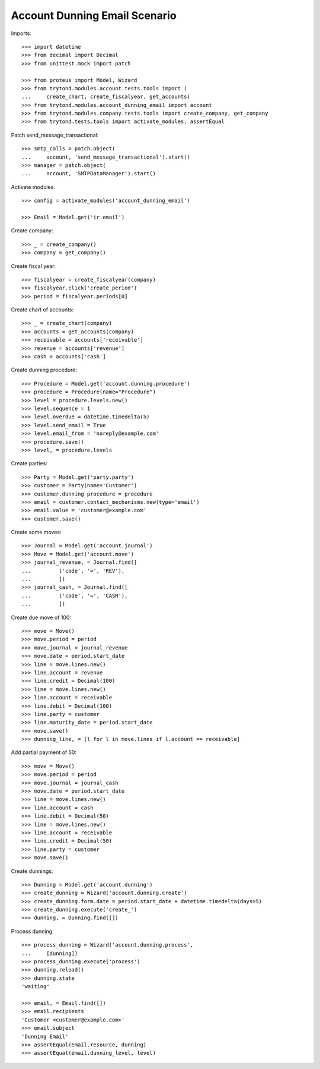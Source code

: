 ==============================
Account Dunning Email Scenario
==============================

Imports::

    >>> import datetime
    >>> from decimal import Decimal
    >>> from unittest.mock import patch

    >>> from proteus import Model, Wizard
    >>> from trytond.modules.account.tests.tools import (
    ...     create_chart, create_fiscalyear, get_accounts)
    >>> from trytond.modules.account_dunning_email import account
    >>> from trytond.modules.company.tests.tools import create_company, get_company
    >>> from trytond.tests.tools import activate_modules, assertEqual

Patch send_message_transactional::

    >>> smtp_calls = patch.object(
    ...     account, 'send_message_transactional').start()
    >>> manager = patch.object(
    ...     account, 'SMTPDataManager').start()

Activate modules::

    >>> config = activate_modules('account_dunning_email')

    >>> Email = Model.get('ir.email')

Create company::

    >>> _ = create_company()
    >>> company = get_company()

Create fiscal year::

    >>> fiscalyear = create_fiscalyear(company)
    >>> fiscalyear.click('create_period')
    >>> period = fiscalyear.periods[0]

Create chart of accounts::

    >>> _ = create_chart(company)
    >>> accounts = get_accounts(company)
    >>> receivable = accounts['receivable']
    >>> revenue = accounts['revenue']
    >>> cash = accounts['cash']

Create dunning procedure::

    >>> Procedure = Model.get('account.dunning.procedure')
    >>> procedure = Procedure(name="Procedure")
    >>> level = procedure.levels.new()
    >>> level.sequence = 1
    >>> level.overdue = datetime.timedelta(5)
    >>> level.send_email = True
    >>> level.email_from = 'noreply@example.com'
    >>> procedure.save()
    >>> level, = procedure.levels

Create parties::

    >>> Party = Model.get('party.party')
    >>> customer = Party(name='Customer')
    >>> customer.dunning_procedure = procedure
    >>> email = customer.contact_mechanisms.new(type='email')
    >>> email.value = 'customer@example.com'
    >>> customer.save()

Create some moves::

    >>> Journal = Model.get('account.journal')
    >>> Move = Model.get('account.move')
    >>> journal_revenue, = Journal.find([
    ...         ('code', '=', 'REV'),
    ...         ])
    >>> journal_cash, = Journal.find([
    ...         ('code', '=', 'CASH'),
    ...         ])

Create due move of 100::

    >>> move = Move()
    >>> move.period = period
    >>> move.journal = journal_revenue
    >>> move.date = period.start_date
    >>> line = move.lines.new()
    >>> line.account = revenue
    >>> line.credit = Decimal(100)
    >>> line = move.lines.new()
    >>> line.account = receivable
    >>> line.debit = Decimal(100)
    >>> line.party = customer
    >>> line.maturity_date = period.start_date
    >>> move.save()
    >>> dunning_line, = [l for l in move.lines if l.account == receivable]

Add partial payment of 50::

    >>> move = Move()
    >>> move.period = period
    >>> move.journal = journal_cash
    >>> move.date = period.start_date
    >>> line = move.lines.new()
    >>> line.account = cash
    >>> line.debit = Decimal(50)
    >>> line = move.lines.new()
    >>> line.account = receivable
    >>> line.credit = Decimal(50)
    >>> line.party = customer
    >>> move.save()

Create dunnings::

    >>> Dunning = Model.get('account.dunning')
    >>> create_dunning = Wizard('account.dunning.create')
    >>> create_dunning.form.date = period.start_date + datetime.timedelta(days=5)
    >>> create_dunning.execute('create_')
    >>> dunning, = Dunning.find([])

Process dunning::

    >>> process_dunning = Wizard('account.dunning.process',
    ...     [dunning])
    >>> process_dunning.execute('process')
    >>> dunning.reload()
    >>> dunning.state
    'waiting'

    >>> email, = Email.find([])
    >>> email.recipients
    'Customer <customer@example.com>'
    >>> email.subject
    'Dunning Email'
    >>> assertEqual(email.resource, dunning)
    >>> assertEqual(email.dunning_level, level)
